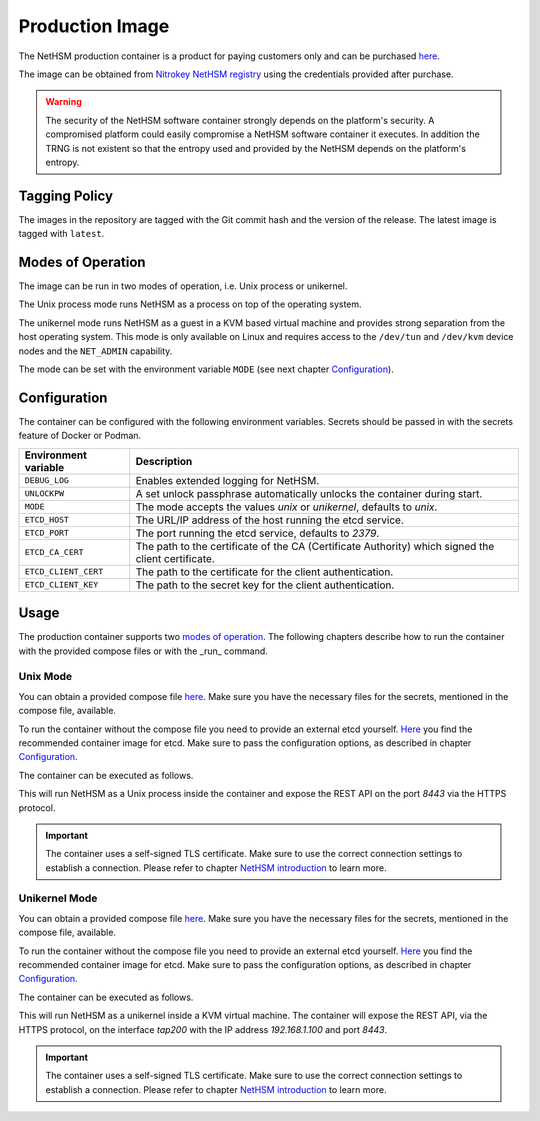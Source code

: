 Production Image
----------------

The NetHSM production container is a product for paying customers only and can be purchased `here <https://www.nitrokey.com/contact>`__.

The image can be obtained from `Nitrokey NetHSM registry <https://registry.git.nitrokey.com/distribution/nethsm>`_ using the credentials provided after purchase.

.. warning::

   The security of the NetHSM software container strongly depends on the platform's security.
   A compromised platform could easily compromise a NetHSM software container it executes.
   In addition the TRNG is not existent so that the entropy used and provided by the NetHSM depends on the platform's entropy. 

Tagging Policy 
^^^^^^^^^^^^^^

The images in the repository are tagged with the Git commit hash and the version of the release.
The latest image is tagged with ``latest``.

Modes of Operation
^^^^^^^^^^^^^^^^^^

The image can be run in two modes of operation, i.e. Unix process or unikernel.

The Unix process mode runs NetHSM as a process on top of the operating system.

The unikernel mode runs NetHSM as a guest in a KVM based virtual machine and provides strong separation from the host operating system.
This mode is only available on Linux and requires access to the ``/dev/tun`` and ``/dev/kvm`` device nodes and the ``NET_ADMIN`` capability.

The mode can be set with the environment variable ``MODE`` (see next chapter `Configuration <container.html#production-image-configuration>`__).

Configuration
^^^^^^^^^^^^^

The container can be configured with the following environment variables.
Secrets should be passed in with the secrets feature of Docker or Podman.

+----------------------+----------------------------------------------------------------------------------------------------+
| Environment variable | Description                                                                                        |
+======================+====================================================================================================+
| ``DEBUG_LOG``        | Enables extended logging for NetHSM.                                                               |
+----------------------+----------------------------------------------------------------------------------------------------+
| ``UNLOCKPW``         | A set unlock passphrase automatically unlocks the container during start.                          |
+----------------------+----------------------------------------------------------------------------------------------------+
| ``MODE``             | The mode accepts the values `unix` or `unikernel`, defaults to `unix`.                             |
+----------------------+----------------------------------------------------------------------------------------------------+
| ``ETCD_HOST``        | The URL/IP address of the host running the etcd service.                                           |
+----------------------+----------------------------------------------------------------------------------------------------+
| ``ETCD_PORT``        | The port running the etcd service, defaults to `2379`.                                             |
+----------------------+----------------------------------------------------------------------------------------------------+
| ``ETCD_CA_CERT``     | The path to the certificate of the CA (Certificate Authority) which signed the client certificate. |
+----------------------+----------------------------------------------------------------------------------------------------+
| ``ETCD_CLIENT_CERT`` | The path to the certificate for the client authentication.                                         |
+----------------------+----------------------------------------------------------------------------------------------------+
| ``ETCD_CLIENT_KEY``  | The path to the secret key for the client authentication.                                          |
+----------------------+----------------------------------------------------------------------------------------------------+

Usage
^^^^^

The production container supports two `modes of operation <container.html#Modes of Operation>`__. The following chapters describe how to run the container with the provided compose files or with the _run_ command.

Unix Mode
~~~~~~~~~

You can obtain a provided compose file `here <https://raw.githubusercontent.com/Nitrokey/nethsm/refs/heads/main/src/container/alpine/compose-unix.yaml>`__.
Make sure you have the necessary files for the secrets, mentioned in the compose file, available.

To run the container without the compose file you need to provide an external etcd yourself.
`Here <https://quay.io/coreos/etcd>`__ you find the recommended container image for etcd.
Make sure to pass the configuration options, as described in chapter `Configuration <container.html#production-image-configuration>`__.

The container can be executed as follows.

.. tabs::
   .. tab:: Docker
      .. code-block:: bash

         $ docker run -ti --rm -p 8443:8443 registry.git.nitrokey.com/distribution/nethsm:latest

   .. tab:: Podman
      .. code-block:: bash

         $ podman run -ti --rm -p 8443:8443 registry.git.nitrokey.com/distribution/nethsm:latest

This will run NetHSM as a Unix process inside the container and expose the REST API on the port `8443` via the HTTPS protocol.

.. important::
   The container uses a self-signed TLS certificate.
   Make sure to use the correct connection settings to establish a connection.
   Please refer to chapter `NetHSM introduction <index.html>`__ to learn more.

Unikernel Mode
~~~~~~~~~~~~~~

You can obtain a provided compose file `here <https://raw.githubusercontent.com/Nitrokey/nethsm/refs/heads/main/src/container/alpine/compose-unikernel.yaml>`__.
Make sure you have the necessary files for the secrets, mentioned in the compose file, available.

To run the container without the compose file you need to provide an external etcd yourself.
`Here <https://quay.io/coreos/etcd>`__ you find the recommended container image for etcd.
Make sure to pass the configuration options, as described in chapter `Configuration <container.html#production-image-configuration>`__.

The container can be executed as follows.

.. tabs::
   .. tab:: Docker
      .. code-block:: bash

         $ docker run -ti --rm -p 8443:8443 --device /dev/net/tun --device /dev/kvm --cap-add=NET_ADMIN -e "MODE=unikernel" registry.git.nitrokey.com/distribution/nethsm:latest

   .. tab:: Podman
      .. code-block:: bash

         $ podman run -ti --rm -p 8443:8443 --device /dev/net/tun --device /dev/kvm --cap-add=NET_ADMIN -e "MODE=unikernel" registry.git.nitrokey.com/distribution/nethsm:latest

This will run NetHSM as a unikernel inside a KVM virtual machine.
The container will expose the REST API, via the HTTPS protocol, on the interface `tap200` with the IP address `192.168.1.100` and port `8443`.

.. important::
   The container uses a self-signed TLS certificate.
   Make sure to use the correct connection settings to establish a connection.
   Please refer to chapter `NetHSM introduction <index.html>`__ to learn more.
